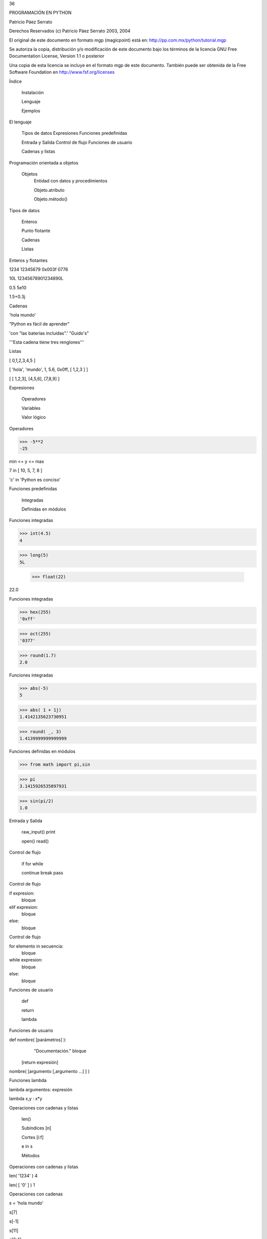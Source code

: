 36



PROGRAMACIÓN
EN PYTHON



Patricio Páez Serrato




Derechos Reservados (c) Patricio Páez Serrato 2003, 2004

El original de este documento en formato mgp
(magicpoint) está en:
http://pp.com.mx/python/tutorial.mgp

Se autoriza la copia, distribución y/o modificación
de este documento bajo los términos de la licencia
GNU Free Documentation License, Version 1.1 o posterior

Una copia de esta licencia se incluye en el formato mgp
de este documento.  También puede ser obtenida de la 
Free Software Foundation en http://www.fsf.org/licenses



Índice 


	Instalación

	Lenguaje 

	Ejemplos

El lenguaje


	Tipos de datos
	Expresiones
	Funciones predefinidas

	Entrada y Salida
	Control de flujo
	Funciones de usuario

	Cadenas y listas

Programación orientada a objetos


	Objetos
		Entidad con datos y procedimientos

		Objeto.atributo

		Objeto.método()

Tipos de datos


	Enteros

	Punto flotante

	Cadenas

	Listas

Enteros y flotantes


1234   12345679  0x003f   0776

10L  12345678901234890L

0.5  5e10

1.5+0.3j

Cadenas


'hola mundo'

"Python es fácil de aprender"

'con "las baterías incluídas".' "Guido's"

'''Esta cadena
tiene tres
renglones'''

Listas


[ 0,1,2,3,4,5 ]

[ 'hola', 'mundo', 1, 5.6, 0x0ff, [ 1,2,3 ] ]

[ [ 1,2,3], [4,5,6], [7,8,9] ]


Expresiones


	Operadores

	Variables	

	Valor lógico

Operadores


>>> -5**2
-25

min <= y <= max

7 in [ 10, 5, 7, 8 ]

'c' in 'Python es conciso'

Funciones predefinidas


	Integradas

	Definidas en módulos

Funciones integradas


>>> int(4.5)
4

>>> long(5)
5L

 >>> float(22)
22.0


Funciones integradas


>>> hex(255)
'0xff'

>>> oct(255)
'0377'

>>> round(1.7)
2.0

Funciones integradas


>>> abs(-5)
5

>>> abs( 1 + 1j)
1.4142135623730951

>>> round( _, 3)
1.4139999999999999

Funciones definidas en módulos


>>> from math import pi,sin

>>> pi
3.1415926535897931

>>> sin(pi/2)
1.0


Entrada y Salida


	raw_input()
	print

	open()
	read()	

Control de flujo


	if
	for
	while

	continue
	break
	pass

Control de flujo


if expresion:
    bloque
elif expresion:
    bloque
else:
    bloque

Control de flujo


for elemento in secuencia:
    bloque


while expresion:
    bloque
else:
    bloque

Funciones de usuario


	def

	return

	lambda

Funciones de usuario


def nombre( [parámetros] ):
    "Documentación."
    bloque
   [return expresión]


nombre( [argumento [,argumento ...] ] )

Funciones lambda


lambda argumentos: expresión

lambda x,y : x*y

Operaciones con cadenas y listas


	len()

	Subíndices [n]

	Cortes [i:f]

	e in s

	Métodos

Operaciones con cadenas y listas


len( '1234' )
4

len( [ '0' ] )
1

Operaciones con cadenas


s = 'hola mundo'

s[7]

s[-1]

s[11]

s[2:4]

Operaciones con listas


l = [ 10, 4, 7, 'cadena', [ 22, 23 ], (x,y) ]

l[2]

l [ 0:2 ]

l [ 3:5 ]

Operaciones con listas


l = [ 10, 4, 7, 'cadena', [ 22, 23 ], (x,y) ]

l.append( 'cabus' )

[ 10, 4, 7, 'cadena', [ 22, 23 ], (x,y), cabus ]

l.insert( 4, 5)
 
[ 10, 4, 7, 'cadena', 5, [ 22, 23 ], (x,y), cabus ]

Operaciones con listas


[ 10, 4, 7, 'cadena', 5, [ 22, 23 ], (x,y), cabus ]

l.pop( 3 )
'cadena'

l
[ 10, 4, 7, 5, [ 22, 23 ], (x,y), cabus ]

Listas - métodos


	sort()

	reverse()

	sort(cmpfunc)

Listas - Usos


	Pila LIFO

	Cola FIFO

	Matriz

	Lista recursiva

Listas - Usos


	Pila LIFO
		append(x)

     [ 1, 2, 3, 4, 5] <---

		pop()

     [ 1, 2, 3, 4, 5] --->

Listas - Usos


	Cola FIFO
		append(x)

     [ 1, 2, 3, 4, 5] <---

		pop(0)

<--- [ 1, 2, 3, 4, 5]

Listas - Usos


	Matriz
		L[r][c]

l = [ [1, 2, 3],  # 1er. elemento
      [4, 5, 6],  # 2do.
      [7, 8, 9] ] # 3ro.

l[0]           l[1][2]
[1, 2, 3]      6


Caracteres especiales


	#

	\  

	( [ {

	;

	_




PROGRAMACIÓN
EN PYTHON
www.python.org

Patricio Páez Serrato
pp.com.mx
